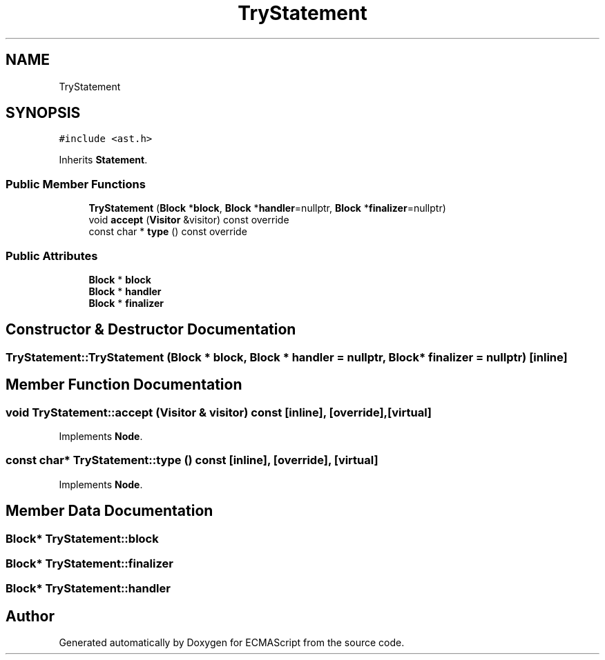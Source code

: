 .TH "TryStatement" 3 "Sun May 7 2017" "ECMAScript" \" -*- nroff -*-
.ad l
.nh
.SH NAME
TryStatement
.SH SYNOPSIS
.br
.PP
.PP
\fC#include <ast\&.h>\fP
.PP
Inherits \fBStatement\fP\&.
.SS "Public Member Functions"

.in +1c
.ti -1c
.RI "\fBTryStatement\fP (\fBBlock\fP *\fBblock\fP, \fBBlock\fP *\fBhandler\fP=nullptr, \fBBlock\fP *\fBfinalizer\fP=nullptr)"
.br
.ti -1c
.RI "void \fBaccept\fP (\fBVisitor\fP &visitor) const override"
.br
.ti -1c
.RI "const char * \fBtype\fP () const override"
.br
.in -1c
.SS "Public Attributes"

.in +1c
.ti -1c
.RI "\fBBlock\fP * \fBblock\fP"
.br
.ti -1c
.RI "\fBBlock\fP * \fBhandler\fP"
.br
.ti -1c
.RI "\fBBlock\fP * \fBfinalizer\fP"
.br
.in -1c
.SH "Constructor & Destructor Documentation"
.PP 
.SS "TryStatement::TryStatement (\fBBlock\fP * block, \fBBlock\fP * handler = \fCnullptr\fP, \fBBlock\fP * finalizer = \fCnullptr\fP)\fC [inline]\fP"

.SH "Member Function Documentation"
.PP 
.SS "void TryStatement::accept (\fBVisitor\fP & visitor) const\fC [inline]\fP, \fC [override]\fP, \fC [virtual]\fP"

.PP
Implements \fBNode\fP\&.
.SS "const char* TryStatement::type () const\fC [inline]\fP, \fC [override]\fP, \fC [virtual]\fP"

.PP
Implements \fBNode\fP\&.
.SH "Member Data Documentation"
.PP 
.SS "\fBBlock\fP* TryStatement::block"

.SS "\fBBlock\fP* TryStatement::finalizer"

.SS "\fBBlock\fP* TryStatement::handler"


.SH "Author"
.PP 
Generated automatically by Doxygen for ECMAScript from the source code\&.
